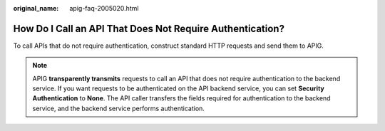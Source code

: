 :original_name: apig-faq-2005020.html

.. _apig-faq-2005020:

How Do I Call an API That Does Not Require Authentication?
==========================================================

To call APIs that do not require authentication, construct standard HTTP requests and send them to APIG.

.. note::

   APIG **transparently transmits** requests to call an API that does not require authentication to the backend service. If you want requests to be authenticated on the API backend service, you can set **Security Authentication** to **None**. The API caller transfers the fields required for authentication to the backend service, and the backend service performs authentication.
